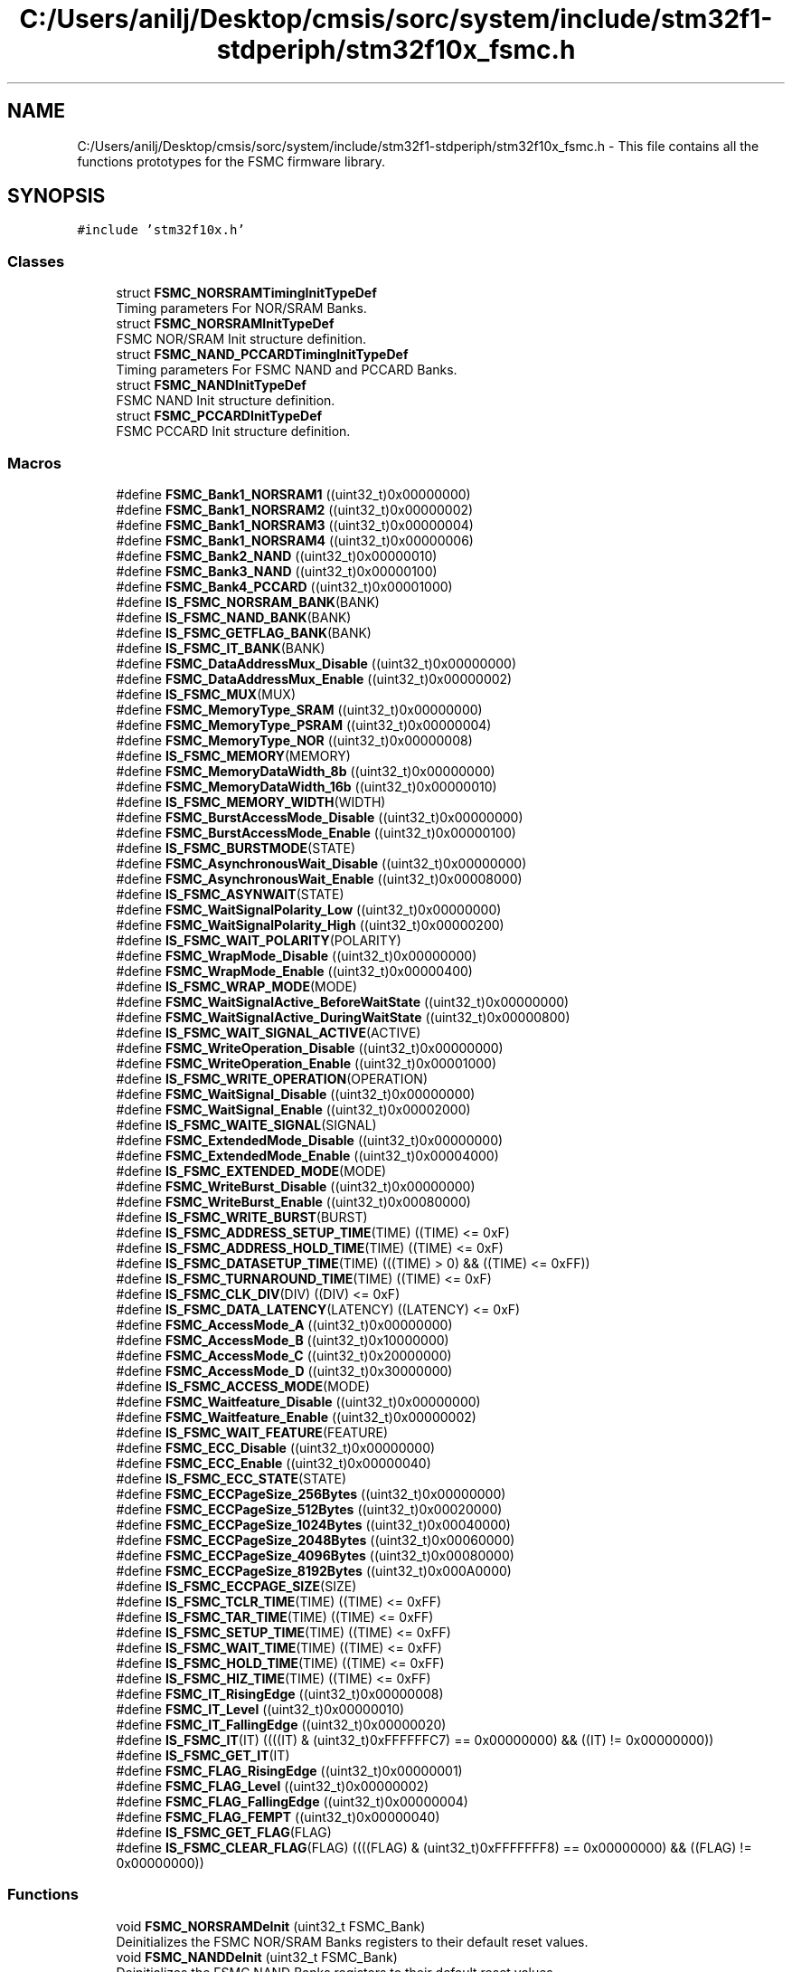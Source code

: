.TH "C:/Users/anilj/Desktop/cmsis/sorc/system/include/stm32f1-stdperiph/stm32f10x_fsmc.h" 3 "Sun Apr 16 2017" "STM32_CMSIS" \" -*- nroff -*-
.ad l
.nh
.SH NAME
C:/Users/anilj/Desktop/cmsis/sorc/system/include/stm32f1-stdperiph/stm32f10x_fsmc.h \- This file contains all the functions prototypes for the FSMC firmware library\&.  

.SH SYNOPSIS
.br
.PP
\fC#include 'stm32f10x\&.h'\fP
.br

.SS "Classes"

.in +1c
.ti -1c
.RI "struct \fBFSMC_NORSRAMTimingInitTypeDef\fP"
.br
.RI "Timing parameters For NOR/SRAM Banks\&. "
.ti -1c
.RI "struct \fBFSMC_NORSRAMInitTypeDef\fP"
.br
.RI "FSMC NOR/SRAM Init structure definition\&. "
.ti -1c
.RI "struct \fBFSMC_NAND_PCCARDTimingInitTypeDef\fP"
.br
.RI "Timing parameters For FSMC NAND and PCCARD Banks\&. "
.ti -1c
.RI "struct \fBFSMC_NANDInitTypeDef\fP"
.br
.RI "FSMC NAND Init structure definition\&. "
.ti -1c
.RI "struct \fBFSMC_PCCARDInitTypeDef\fP"
.br
.RI "FSMC PCCARD Init structure definition\&. "
.in -1c
.SS "Macros"

.in +1c
.ti -1c
.RI "#define \fBFSMC_Bank1_NORSRAM1\fP   ((uint32_t)0x00000000)"
.br
.ti -1c
.RI "#define \fBFSMC_Bank1_NORSRAM2\fP   ((uint32_t)0x00000002)"
.br
.ti -1c
.RI "#define \fBFSMC_Bank1_NORSRAM3\fP   ((uint32_t)0x00000004)"
.br
.ti -1c
.RI "#define \fBFSMC_Bank1_NORSRAM4\fP   ((uint32_t)0x00000006)"
.br
.ti -1c
.RI "#define \fBFSMC_Bank2_NAND\fP   ((uint32_t)0x00000010)"
.br
.ti -1c
.RI "#define \fBFSMC_Bank3_NAND\fP   ((uint32_t)0x00000100)"
.br
.ti -1c
.RI "#define \fBFSMC_Bank4_PCCARD\fP   ((uint32_t)0x00001000)"
.br
.ti -1c
.RI "#define \fBIS_FSMC_NORSRAM_BANK\fP(BANK)"
.br
.ti -1c
.RI "#define \fBIS_FSMC_NAND_BANK\fP(BANK)"
.br
.ti -1c
.RI "#define \fBIS_FSMC_GETFLAG_BANK\fP(BANK)"
.br
.ti -1c
.RI "#define \fBIS_FSMC_IT_BANK\fP(BANK)"
.br
.ti -1c
.RI "#define \fBFSMC_DataAddressMux_Disable\fP   ((uint32_t)0x00000000)"
.br
.ti -1c
.RI "#define \fBFSMC_DataAddressMux_Enable\fP   ((uint32_t)0x00000002)"
.br
.ti -1c
.RI "#define \fBIS_FSMC_MUX\fP(MUX)"
.br
.ti -1c
.RI "#define \fBFSMC_MemoryType_SRAM\fP   ((uint32_t)0x00000000)"
.br
.ti -1c
.RI "#define \fBFSMC_MemoryType_PSRAM\fP   ((uint32_t)0x00000004)"
.br
.ti -1c
.RI "#define \fBFSMC_MemoryType_NOR\fP   ((uint32_t)0x00000008)"
.br
.ti -1c
.RI "#define \fBIS_FSMC_MEMORY\fP(MEMORY)"
.br
.ti -1c
.RI "#define \fBFSMC_MemoryDataWidth_8b\fP   ((uint32_t)0x00000000)"
.br
.ti -1c
.RI "#define \fBFSMC_MemoryDataWidth_16b\fP   ((uint32_t)0x00000010)"
.br
.ti -1c
.RI "#define \fBIS_FSMC_MEMORY_WIDTH\fP(WIDTH)"
.br
.ti -1c
.RI "#define \fBFSMC_BurstAccessMode_Disable\fP   ((uint32_t)0x00000000)"
.br
.ti -1c
.RI "#define \fBFSMC_BurstAccessMode_Enable\fP   ((uint32_t)0x00000100)"
.br
.ti -1c
.RI "#define \fBIS_FSMC_BURSTMODE\fP(STATE)"
.br
.ti -1c
.RI "#define \fBFSMC_AsynchronousWait_Disable\fP   ((uint32_t)0x00000000)"
.br
.ti -1c
.RI "#define \fBFSMC_AsynchronousWait_Enable\fP   ((uint32_t)0x00008000)"
.br
.ti -1c
.RI "#define \fBIS_FSMC_ASYNWAIT\fP(STATE)"
.br
.ti -1c
.RI "#define \fBFSMC_WaitSignalPolarity_Low\fP   ((uint32_t)0x00000000)"
.br
.ti -1c
.RI "#define \fBFSMC_WaitSignalPolarity_High\fP   ((uint32_t)0x00000200)"
.br
.ti -1c
.RI "#define \fBIS_FSMC_WAIT_POLARITY\fP(POLARITY)"
.br
.ti -1c
.RI "#define \fBFSMC_WrapMode_Disable\fP   ((uint32_t)0x00000000)"
.br
.ti -1c
.RI "#define \fBFSMC_WrapMode_Enable\fP   ((uint32_t)0x00000400)"
.br
.ti -1c
.RI "#define \fBIS_FSMC_WRAP_MODE\fP(MODE)"
.br
.ti -1c
.RI "#define \fBFSMC_WaitSignalActive_BeforeWaitState\fP   ((uint32_t)0x00000000)"
.br
.ti -1c
.RI "#define \fBFSMC_WaitSignalActive_DuringWaitState\fP   ((uint32_t)0x00000800)"
.br
.ti -1c
.RI "#define \fBIS_FSMC_WAIT_SIGNAL_ACTIVE\fP(ACTIVE)"
.br
.ti -1c
.RI "#define \fBFSMC_WriteOperation_Disable\fP   ((uint32_t)0x00000000)"
.br
.ti -1c
.RI "#define \fBFSMC_WriteOperation_Enable\fP   ((uint32_t)0x00001000)"
.br
.ti -1c
.RI "#define \fBIS_FSMC_WRITE_OPERATION\fP(OPERATION)"
.br
.ti -1c
.RI "#define \fBFSMC_WaitSignal_Disable\fP   ((uint32_t)0x00000000)"
.br
.ti -1c
.RI "#define \fBFSMC_WaitSignal_Enable\fP   ((uint32_t)0x00002000)"
.br
.ti -1c
.RI "#define \fBIS_FSMC_WAITE_SIGNAL\fP(SIGNAL)"
.br
.ti -1c
.RI "#define \fBFSMC_ExtendedMode_Disable\fP   ((uint32_t)0x00000000)"
.br
.ti -1c
.RI "#define \fBFSMC_ExtendedMode_Enable\fP   ((uint32_t)0x00004000)"
.br
.ti -1c
.RI "#define \fBIS_FSMC_EXTENDED_MODE\fP(MODE)"
.br
.ti -1c
.RI "#define \fBFSMC_WriteBurst_Disable\fP   ((uint32_t)0x00000000)"
.br
.ti -1c
.RI "#define \fBFSMC_WriteBurst_Enable\fP   ((uint32_t)0x00080000)"
.br
.ti -1c
.RI "#define \fBIS_FSMC_WRITE_BURST\fP(BURST)"
.br
.ti -1c
.RI "#define \fBIS_FSMC_ADDRESS_SETUP_TIME\fP(TIME)   ((TIME) <= 0xF)"
.br
.ti -1c
.RI "#define \fBIS_FSMC_ADDRESS_HOLD_TIME\fP(TIME)   ((TIME) <= 0xF)"
.br
.ti -1c
.RI "#define \fBIS_FSMC_DATASETUP_TIME\fP(TIME)   (((TIME) > 0) && ((TIME) <= 0xFF))"
.br
.ti -1c
.RI "#define \fBIS_FSMC_TURNAROUND_TIME\fP(TIME)   ((TIME) <= 0xF)"
.br
.ti -1c
.RI "#define \fBIS_FSMC_CLK_DIV\fP(DIV)   ((DIV) <= 0xF)"
.br
.ti -1c
.RI "#define \fBIS_FSMC_DATA_LATENCY\fP(LATENCY)   ((LATENCY) <= 0xF)"
.br
.ti -1c
.RI "#define \fBFSMC_AccessMode_A\fP   ((uint32_t)0x00000000)"
.br
.ti -1c
.RI "#define \fBFSMC_AccessMode_B\fP   ((uint32_t)0x10000000)"
.br
.ti -1c
.RI "#define \fBFSMC_AccessMode_C\fP   ((uint32_t)0x20000000)"
.br
.ti -1c
.RI "#define \fBFSMC_AccessMode_D\fP   ((uint32_t)0x30000000)"
.br
.ti -1c
.RI "#define \fBIS_FSMC_ACCESS_MODE\fP(MODE)"
.br
.ti -1c
.RI "#define \fBFSMC_Waitfeature_Disable\fP   ((uint32_t)0x00000000)"
.br
.ti -1c
.RI "#define \fBFSMC_Waitfeature_Enable\fP   ((uint32_t)0x00000002)"
.br
.ti -1c
.RI "#define \fBIS_FSMC_WAIT_FEATURE\fP(FEATURE)"
.br
.ti -1c
.RI "#define \fBFSMC_ECC_Disable\fP   ((uint32_t)0x00000000)"
.br
.ti -1c
.RI "#define \fBFSMC_ECC_Enable\fP   ((uint32_t)0x00000040)"
.br
.ti -1c
.RI "#define \fBIS_FSMC_ECC_STATE\fP(STATE)"
.br
.ti -1c
.RI "#define \fBFSMC_ECCPageSize_256Bytes\fP   ((uint32_t)0x00000000)"
.br
.ti -1c
.RI "#define \fBFSMC_ECCPageSize_512Bytes\fP   ((uint32_t)0x00020000)"
.br
.ti -1c
.RI "#define \fBFSMC_ECCPageSize_1024Bytes\fP   ((uint32_t)0x00040000)"
.br
.ti -1c
.RI "#define \fBFSMC_ECCPageSize_2048Bytes\fP   ((uint32_t)0x00060000)"
.br
.ti -1c
.RI "#define \fBFSMC_ECCPageSize_4096Bytes\fP   ((uint32_t)0x00080000)"
.br
.ti -1c
.RI "#define \fBFSMC_ECCPageSize_8192Bytes\fP   ((uint32_t)0x000A0000)"
.br
.ti -1c
.RI "#define \fBIS_FSMC_ECCPAGE_SIZE\fP(SIZE)"
.br
.ti -1c
.RI "#define \fBIS_FSMC_TCLR_TIME\fP(TIME)   ((TIME) <= 0xFF)"
.br
.ti -1c
.RI "#define \fBIS_FSMC_TAR_TIME\fP(TIME)   ((TIME) <= 0xFF)"
.br
.ti -1c
.RI "#define \fBIS_FSMC_SETUP_TIME\fP(TIME)   ((TIME) <= 0xFF)"
.br
.ti -1c
.RI "#define \fBIS_FSMC_WAIT_TIME\fP(TIME)   ((TIME) <= 0xFF)"
.br
.ti -1c
.RI "#define \fBIS_FSMC_HOLD_TIME\fP(TIME)   ((TIME) <= 0xFF)"
.br
.ti -1c
.RI "#define \fBIS_FSMC_HIZ_TIME\fP(TIME)   ((TIME) <= 0xFF)"
.br
.ti -1c
.RI "#define \fBFSMC_IT_RisingEdge\fP   ((uint32_t)0x00000008)"
.br
.ti -1c
.RI "#define \fBFSMC_IT_Level\fP   ((uint32_t)0x00000010)"
.br
.ti -1c
.RI "#define \fBFSMC_IT_FallingEdge\fP   ((uint32_t)0x00000020)"
.br
.ti -1c
.RI "#define \fBIS_FSMC_IT\fP(IT)   ((((IT) & (uint32_t)0xFFFFFFC7) == 0x00000000) && ((IT) != 0x00000000))"
.br
.ti -1c
.RI "#define \fBIS_FSMC_GET_IT\fP(IT)"
.br
.ti -1c
.RI "#define \fBFSMC_FLAG_RisingEdge\fP   ((uint32_t)0x00000001)"
.br
.ti -1c
.RI "#define \fBFSMC_FLAG_Level\fP   ((uint32_t)0x00000002)"
.br
.ti -1c
.RI "#define \fBFSMC_FLAG_FallingEdge\fP   ((uint32_t)0x00000004)"
.br
.ti -1c
.RI "#define \fBFSMC_FLAG_FEMPT\fP   ((uint32_t)0x00000040)"
.br
.ti -1c
.RI "#define \fBIS_FSMC_GET_FLAG\fP(FLAG)"
.br
.ti -1c
.RI "#define \fBIS_FSMC_CLEAR_FLAG\fP(FLAG)   ((((FLAG) & (uint32_t)0xFFFFFFF8) == 0x00000000) && ((FLAG) != 0x00000000))"
.br
.in -1c
.SS "Functions"

.in +1c
.ti -1c
.RI "void \fBFSMC_NORSRAMDeInit\fP (uint32_t FSMC_Bank)"
.br
.RI "Deinitializes the FSMC NOR/SRAM Banks registers to their default reset values\&. "
.ti -1c
.RI "void \fBFSMC_NANDDeInit\fP (uint32_t FSMC_Bank)"
.br
.RI "Deinitializes the FSMC NAND Banks registers to their default reset values\&. "
.ti -1c
.RI "void \fBFSMC_PCCARDDeInit\fP (void)"
.br
.RI "Deinitializes the FSMC PCCARD Bank registers to their default reset values\&. "
.ti -1c
.RI "void \fBFSMC_NORSRAMInit\fP (\fBFSMC_NORSRAMInitTypeDef\fP *FSMC_NORSRAMInitStruct)"
.br
.RI "Initializes the FSMC NOR/SRAM Banks according to the specified parameters in the FSMC_NORSRAMInitStruct\&. "
.ti -1c
.RI "void \fBFSMC_NANDInit\fP (\fBFSMC_NANDInitTypeDef\fP *FSMC_NANDInitStruct)"
.br
.RI "Initializes the FSMC NAND Banks according to the specified parameters in the FSMC_NANDInitStruct\&. "
.ti -1c
.RI "void \fBFSMC_PCCARDInit\fP (\fBFSMC_PCCARDInitTypeDef\fP *FSMC_PCCARDInitStruct)"
.br
.RI "Initializes the FSMC PCCARD Bank according to the specified parameters in the FSMC_PCCARDInitStruct\&. "
.ti -1c
.RI "void \fBFSMC_NORSRAMStructInit\fP (\fBFSMC_NORSRAMInitTypeDef\fP *FSMC_NORSRAMInitStruct)"
.br
.RI "Fills each FSMC_NORSRAMInitStruct member with its default value\&. "
.ti -1c
.RI "void \fBFSMC_NANDStructInit\fP (\fBFSMC_NANDInitTypeDef\fP *FSMC_NANDInitStruct)"
.br
.RI "Fills each FSMC_NANDInitStruct member with its default value\&. "
.ti -1c
.RI "void \fBFSMC_PCCARDStructInit\fP (\fBFSMC_PCCARDInitTypeDef\fP *FSMC_PCCARDInitStruct)"
.br
.RI "Fills each FSMC_PCCARDInitStruct member with its default value\&. "
.ti -1c
.RI "void \fBFSMC_NORSRAMCmd\fP (uint32_t FSMC_Bank, \fBFunctionalState\fP NewState)"
.br
.RI "Enables or disables the specified NOR/SRAM Memory Bank\&. "
.ti -1c
.RI "void \fBFSMC_NANDCmd\fP (uint32_t FSMC_Bank, \fBFunctionalState\fP NewState)"
.br
.RI "Enables or disables the specified NAND Memory Bank\&. "
.ti -1c
.RI "void \fBFSMC_PCCARDCmd\fP (\fBFunctionalState\fP NewState)"
.br
.RI "Enables or disables the PCCARD Memory Bank\&. "
.ti -1c
.RI "void \fBFSMC_NANDECCCmd\fP (uint32_t FSMC_Bank, \fBFunctionalState\fP NewState)"
.br
.RI "Enables or disables the FSMC NAND ECC feature\&. "
.ti -1c
.RI "uint32_t \fBFSMC_GetECC\fP (uint32_t FSMC_Bank)"
.br
.RI "Returns the error correction code register value\&. "
.ti -1c
.RI "void \fBFSMC_ITConfig\fP (uint32_t FSMC_Bank, uint32_t FSMC_IT, \fBFunctionalState\fP NewState)"
.br
.RI "Enables or disables the specified FSMC interrupts\&. "
.ti -1c
.RI "\fBFlagStatus\fP \fBFSMC_GetFlagStatus\fP (uint32_t FSMC_Bank, uint32_t FSMC_FLAG)"
.br
.RI "Checks whether the specified FSMC flag is set or not\&. "
.ti -1c
.RI "void \fBFSMC_ClearFlag\fP (uint32_t FSMC_Bank, uint32_t FSMC_FLAG)"
.br
.RI "Clears the FSMC's pending flags\&. "
.ti -1c
.RI "\fBITStatus\fP \fBFSMC_GetITStatus\fP (uint32_t FSMC_Bank, uint32_t FSMC_IT)"
.br
.RI "Checks whether the specified FSMC interrupt has occurred or not\&. "
.ti -1c
.RI "void \fBFSMC_ClearITPendingBit\fP (uint32_t FSMC_Bank, uint32_t FSMC_IT)"
.br
.RI "Clears the FSMC's interrupt pending bits\&. "
.in -1c
.SH "Detailed Description"
.PP 
This file contains all the functions prototypes for the FSMC firmware library\&. 


.PP
\fBAuthor:\fP
.RS 4
MCD Application Team 
.RE
.PP
\fBVersion:\fP
.RS 4
V3\&.5\&.0 
.RE
.PP
\fBDate:\fP
.RS 4
11-March-2011 
.RE
.PP
\fBAttention:\fP
.RS 4
.RE
.PP
THE PRESENT FIRMWARE WHICH IS FOR GUIDANCE ONLY AIMS AT PROVIDING CUSTOMERS WITH CODING INFORMATION REGARDING THEIR PRODUCTS IN ORDER FOR THEM TO SAVE TIME\&. AS A RESULT, STMICROELECTRONICS SHALL NOT BE HELD LIABLE FOR ANY DIRECT, INDIRECT OR CONSEQUENTIAL DAMAGES WITH RESPECT TO ANY CLAIMS ARISING FROM THE CONTENT OF SUCH FIRMWARE AND/OR THE USE MADE BY CUSTOMERS OF THE CODING INFORMATION CONTAINED HEREIN IN CONNECTION WITH THEIR PRODUCTS\&.
.PP
.SS "(C) COPYRIGHT 2011 STMicroelectronics"

.PP
Definition in file \fBstm32f10x_fsmc\&.h\fP\&.
.SH "Author"
.PP 
Generated automatically by Doxygen for STM32_CMSIS from the source code\&.

